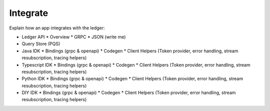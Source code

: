 Integrate
=========

Explain how an app integrates with the ledger:

* Ledger API
  * Overview
  * GRPC
  * JSON (write me)
* Query Store (PQS)
* Java IDK
  * Bindings (grpc & openapi)
  * Codegen
  * Client Helpers (Token provider, error handling, stream resubscription, tracing helpers)
* Typescript IDK
  * Bindings (grpc & openapi)
  * Codegen
  * Client Helpers (Token provider, error handling, stream resubscription, tracing helpers)
* Python IDK
  * Bindings (grpc & openapi)
  * Codegen
  * Client Helpers (Token provider, error handling, stream resubscription, tracing helpers)
* DIY IDK
  * Bindings (grpc & openapi)
  * Codegen
  * Client Helpers (Token provider, error handling, stream resubscription, tracing helpers)
